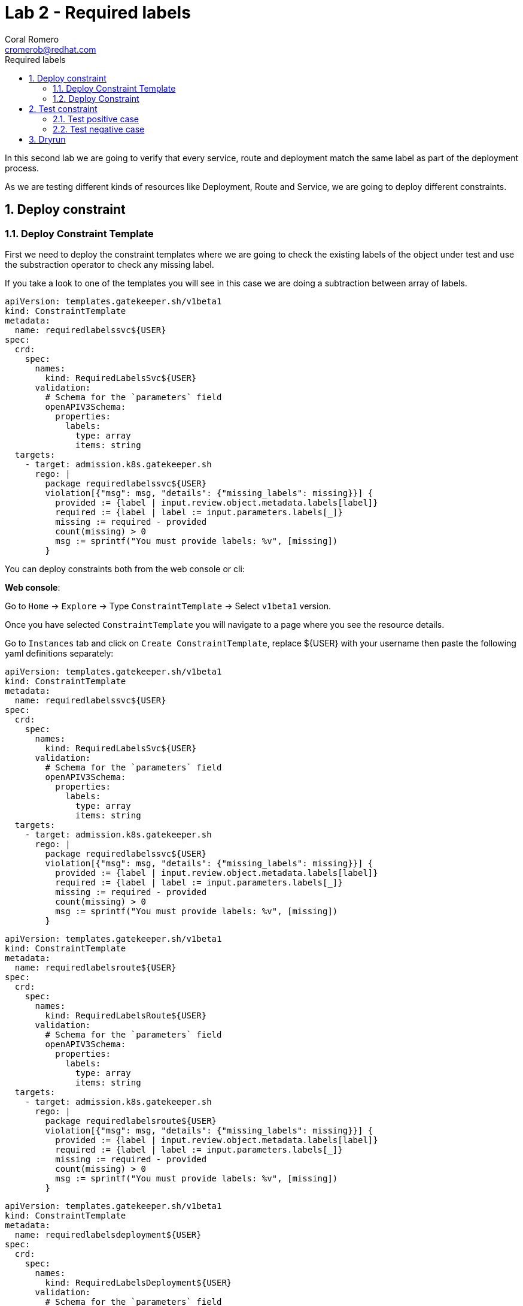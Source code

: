 = Lab 2 - Required labels
:author: Coral Romero
:email: cromerob@redhat.com
:imagesdir: ./images
:toc: left
:toc-title: Required labels


[Abstract]
In this second lab we are going to verify that every service, route and deployment match the same label as part of the deployment process.

As we are testing different kinds of resources like Deployment, Route and Service, we are going to deploy different constraints. 

:numbered:
== Deploy constraint

=== Deploy Constraint Template

First we need to deploy the constraint templates where we are going to check the existing labels of the object under test and use the substraction operator to check any missing label.

If you take a look to one of the templates you will see in this case we are doing a subtraction between array of labels.

----
apiVersion: templates.gatekeeper.sh/v1beta1
kind: ConstraintTemplate
metadata:
  name: requiredlabelssvc${USER}
spec:
  crd:
    spec:
      names:
        kind: RequiredLabelsSvc${USER}
      validation:
        # Schema for the `parameters` field
        openAPIV3Schema:
          properties:
            labels:
              type: array
              items: string
  targets:
    - target: admission.k8s.gatekeeper.sh
      rego: |
        package requiredlabelssvc${USER}
        violation[{"msg": msg, "details": {"missing_labels": missing}}] {
          provided := {label | input.review.object.metadata.labels[label]}
          required := {label | label := input.parameters.labels[_]}
          missing := required - provided
          count(missing) > 0
          msg := sprintf("You must provide labels: %v", [missing])
        }

----

You can deploy constraints both from the web console or cli:

*Web console*:

Go to `Home` -> `Explore` -> Type `ConstraintTemplate` -> Select `v1beta1` version.

Once you have selected `ConstraintTemplate` you will navigate to a page where you see the resource details.

Go to `Instances` tab and click on `Create ConstraintTemplate`, replace ${USER} with your username then paste the following yaml definitions separately:

----
apiVersion: templates.gatekeeper.sh/v1beta1
kind: ConstraintTemplate
metadata:
  name: requiredlabelssvc${USER}
spec:
  crd:
    spec:
      names:
        kind: RequiredLabelsSvc${USER}
      validation:
        # Schema for the `parameters` field
        openAPIV3Schema:
          properties:
            labels:
              type: array
              items: string
  targets:
    - target: admission.k8s.gatekeeper.sh
      rego: |
        package requiredlabelssvc${USER}
        violation[{"msg": msg, "details": {"missing_labels": missing}}] {
          provided := {label | input.review.object.metadata.labels[label]}
          required := {label | label := input.parameters.labels[_]}
          missing := required - provided
          count(missing) > 0
          msg := sprintf("You must provide labels: %v", [missing])
        }
----

----
apiVersion: templates.gatekeeper.sh/v1beta1
kind: ConstraintTemplate
metadata:
  name: requiredlabelsroute${USER}
spec:
  crd:
    spec:
      names:
        kind: RequiredLabelsRoute${USER}
      validation:
        # Schema for the `parameters` field
        openAPIV3Schema:
          properties:
            labels:
              type: array
              items: string
  targets:
    - target: admission.k8s.gatekeeper.sh
      rego: |
        package requiredlabelsroute${USER}
        violation[{"msg": msg, "details": {"missing_labels": missing}}] {
          provided := {label | input.review.object.metadata.labels[label]}
          required := {label | label := input.parameters.labels[_]}
          missing := required - provided
          count(missing) > 0
          msg := sprintf("You must provide labels: %v", [missing])
        }
----

----
apiVersion: templates.gatekeeper.sh/v1beta1
kind: ConstraintTemplate
metadata:
  name: requiredlabelsdeployment${USER}
spec:
  crd:
    spec:
      names:
        kind: RequiredLabelsDeployment${USER}
      validation:
        # Schema for the `parameters` field
        openAPIV3Schema:
          properties:
            labels:
              type: array
              items: string
  targets:
    - target: admission.k8s.gatekeeper.sh
      rego: |
        package requiredlabelsdeployment${USER}
        violation[{"msg": msg, "details": {"missing_labels": missing}}] {
          provided := {label | input.review.object.metadata.labels[label]}
          required := {label | label := input.parameters.labels[_]}
          missing := required - provided
          count(missing) > 0
          msg := sprintf("You must provide labels: %v", [missing])
        }
----


*CLI*:

You can deploy the templates with this command:

----
oc process -f lab-gatekeeper-files/lab2/constraintTemplateDeployment.yaml  -p USER=$USER  | oc apply -f -

  constrainttemplate.templates.gatekeeper.sh/requiredlabelsdeployment${USER] created

oc process -f lab-gatekeeper-files/lab2/constraintTemplateRoute.yaml -p USER=$USER  | oc apply -f -

  constrainttemplate.templates.gatekeeper.sh/requiredlabelsroute${USER} created

oc process -f lab-gatekeeper-files/lab2/constraintTemplateSvc.yaml -p USER=$USER  | oc apply -f -

  constrainttemplate.templates.gatekeeper.sh/requiredlabelssvc${USER} created
----

=== Deploy Constraint 

Additionally we need to deploy the constraints where we are going to limite the impact to `petclinic-bluegreen-$USER` namespace and specify the required label.

For this example parameters are:

- Namaspace where the rule is implemented: `petclinic-bluegreen-$USER`.
- Resource under test: `Deployment`, `Service` and `Route`.
- Required label: `app`.
- Enforcement action: `deny`.

*WebConsole*:

After creating the instance you should see the recently created resource in a list. Then as per your yaml definition you should be able to list three  CRDs called `RequiredLabelsDeployment${USER}`, `RequiredLabelsSvc${USER}` and `RequiredLabelsRoute${USER}` in the main menu.

Repeat the same procedure for these new CRDs and paste your yaml definition after changing the ${USER} value for your username:

WARNING: It may take a while till those are listed.

----
apiVersion: constraints.gatekeeper.sh/v1beta1
kind: RequiredLabelsSvc${USER}
metadata:
  name: required-label-service-${USER}
spec:
  enforcementAction: deny       
  match:
    namespaces:
      - "petclinic-bluegreen-${USER}"      
    kinds:
      - apiGroups: ["*"]
        kinds: ["Service"]
  parameters:
    labels: ["app"]
----

----
apiVersion: constraints.gatekeeper.sh/v1beta1
kind: RequiredLabelsRoute${USER}
metadata:
  name: required-label-route-${USER}
spec:
  enforcementAction: deny
  match:
    namespaces:
      - "petclinic-bluegreen-${USER}"
    kinds:
      - apiGroups: ["*"]
        kinds: ["Route"]
  parameters:
    labels: ["app"]
----

----
apiVersion: constraints.gatekeeper.sh/v1beta1
kind: RequiredLabelsDeployment${USER}
metadata:
  name: required-label-deployment-${USER}
spec:
  enforcementAction: deny
  match:
    namespaces:
      - "petclinic-bluegreen-${USER}"
    kinds:
      - apiGroups: ["*"]
        kinds: ["Deployment"]
  parameters:
    labels: ["app"]
----

*CLI*:

----
oc process -f lab-gatekeeper-files/lab2/constraint-deployment.yaml -p USER=$USER  | oc apply -f -

 requiredlabelsdeploymentcromerob.constraints.gatekeeper.sh/required-label-deployment-${USER} created

oc process -f lab-gatekeeper-files/lab2/constraint-route.yaml -p USER=$USER  | oc apply -f -

 requiredlabelsroutecromerob.constraints.gatekeeper.sh/required-label-route-${USER} created

oc process -f lab-gatekeeper-files/lab2/constraint-svc.yaml -p USER=$USER  | oc apply -f -

 requiredlabelssvccromerob.constraints.gatekeeper.sh/required-label-service-${USER} created
----

== Test constraint

=== Test positive case

For testing the positive case we are going to deploy these resources to the allowed namespace `petclinic-bluegreen-$USER`.
You should expect these resources to be deployed properly because they accomplish the constraints.

*WebConsole*:

To deploy your resources go to `Workloads` and `Networking`, then on `Deployment`, `Services` and `Routes` selector your namespaces `petclinic-bluegreen-$USER` and click on `Create`.

Finally paste the corresponding section of the yaml description.

----
cat lab-gatekeeper-files/lab2/deploy-app-blue.yaml
----

*CLI*:

----
oc apply -f lab-gatekeeper-files/lab2/deploy-app-blue.yaml -n petclinic-bluegreen-$USER

  deployment.apps/quarkus-petclinic-blue created
  route.route.openshift.io/quarkus-petclinic-bluegreen created
  service/quarkus-petclinic-blue created
----

=== Test negative case

For testing the negative case we are going to deploy a set of non-compliance resources to the namespaces.

As these resources don't include the required label you should be prompted with error message `You must provide labels: {"app"}" as they don't have the required labels`.

*Web Console*:

To deploy your resources go to `Workloads` and `Networking`, then on `Deployment`, `Services` and `Routes` selector your namespaces `petclinic-bluegreen-$USER` and click on `Create`.

Finally paste the corresponding section of the yaml description.

----
cat lab-gatekeeper-files/lab2/deploy-app-green.yaml
----

You will be prompted with this error message:

image:rlerror.png[rlerror]

*CLI*:

----
oc apply -f lab-gatekeeper-files/lab2/deploy-app-green.yaml -n petclinic-bluegreen-$USER

  Error from server ([denied by required-label-deployment-cromerob] You must provide labels: {"app"}): error when creating "lab-gatekeeper-files/lab2/deploy-app-green.yaml": admission webhook "validation.gatekeeper.sh" denied the request: [denied by required-label-deployment-cromerob] You must provide labels: {"app"}
  
  Error from server ([denied by required-label-route-cromerob] You must provide labels: {"app"}): error when applying patch:
{"metadata":{"annotations":{"kubectl.kubernetes.io/last-applied-configuration":"{\"apiVersion\":\"route.openshift.io/v1\",\"kind\":\"Route\",\"metadata\":{\"annotations\":{},\"labels\":{\"gatekeeper\":\"quarkus-petclinic-green\"},\"name\":\"quarkus-petclinic-bluegreen\",\"namespace\":\"petclinic-bluegreen-cromerob\"},\"spec\":{\"port\":{\"targetPort\":\"8080-tcp\"},\"to\":{\"kind\":\"Service\",\"name\":\"quarkus-petclinic-green\",\"weight\":100},\"wildcardPolicy\":\"None\"}}\n"},"labels":{"app":null,"gatekeeper":"quarkus-petclinic-green"}},"spec":{"to":{"name":"quarkus-petclinic-green"}}}
to:
Resource: "route.openshift.io/v1, Resource=routes", GroupVersionKind: "route.openshift.io/v1, Kind=Route"
Name: "quarkus-petclinic-bluegreen", Namespace: "petclinic-bluegreen-cromerob"
for: "lab-gatekeeper-files/lab2/deploy-app-green.yaml": admission webhook "validation.gatekeeper.sh" denied the request: [denied by required-label-route-cromerob] You must provide labels: {"app"}
  
  Error from server ([denied by required-label-service-cromerob] You must provide labels: {"app"}): error when creating "lab-gatekeeper-files/lab2/deploy-app-green.yaml": admission webhook "validation.gatekeeper.sh" denied the request: [denied by required-label-service-cromerob] You must provide labels: {"app"}


----

== Dryrun

The recently deployed constraints were created as in the first lab with enforcement mode to `deny` however gatekeeper offers other mode called `dryrun` which enables constraints to be deployed without enforcing them. This means that non compliance resources will be created but violations will be audited.

If we patch the existing constraints to change the enforcement mode to `dryrun` and the try to redeploy the resources we should be able to create all of them but violations will be registered on the status section.

*Web Console*:

To deploy your resources go to `Explore`, search `RequiredLabelsDeployment${USER}` , `RequiredLabelsRoute${USER}` and `RequiredLabelsSvc${USER}`  and then go to `Instances` tab and select yours. Then on `Yaml` tab edit the enforcement mode to `dryrun`. Finally click on `Save`.

image:dryrun.png[dryrun]

Now let's try to redeploy the missing labels resources. Go to `Workloads` and `Networking`, then on `Deployment`, `Services` and `Routes` selector your namespaces `petclinic-bluegreen-$USER` and click on `Create`.

Finally paste the corresponding section of the yaml description.

----
cat lab-gatekeeper-files/lab2/deploy-app-green.yaml
----


*CLI*:

Patch the enforcement mode using the oc client:

----
oc patch requiredlabelsdeployment${USER}.constraints.gatekeeper.sh/required-label-deployment-${USER} -p '{"spec":{"enforcementAction":"dryrun"}}' --type merge

 requiredlabelsdeployment${USER}.constraints.gatekeeper.sh/required-label-deployment-${USER} patched

oc patch requiredlabelssvc${USER}.constraints.gatekeeper.sh/required-label-service-${USER}  -p '{"spec":{"enforcementAction":"dryrun"}}' --type merge

 requiredlabelssvc${USER}.constraints.gatekeeper.sh/required-label-service-${USER} patched 

oc patch requiredlabelsroute${USER}.constraints.gatekeeper.sh/required-label-route-${USER} -p '{"spec":{"enforcementAction":"dryrun"}}' --type merge

 requiredlabelsroute${USER}.constraints.gatekeeper.sh/required-label-route-${USER} patched
----

Then let's try to redeploy the missing labels resources:

----
oc apply -f lab-gatekeeper-files/lab2/deploy-app-green.yaml -n petclinic-bluegreen-$USER

 deployment.apps/quarkus-petclinic-green created
 route.route.openshift.io/quarkus-petclinic-bluegreen configured
 service/quarkus-petclinic-green created
----


Finally check the status of the violated constraints:

WARNING: You may need to wait the audit interval time till status is updated.

----
oc get requiredlabelsdeployment${USER}.constraints.gatekeeper.sh/required-label-deployment-${USER} -o yaml
oc get requiredlabelssvc${USER}.constraints.gatekeeper.sh/required-label-service-${USER} -o yaml
oc get requiredlabelsroute${USER}.constraints.gatekeeper.sh/required-label-route-${USER} -o yaml
----


*Web Console*:

Navigate to your constraint resource, select your instance and take a look at the status section at `Yaml` tab:

image:status.png[status]

